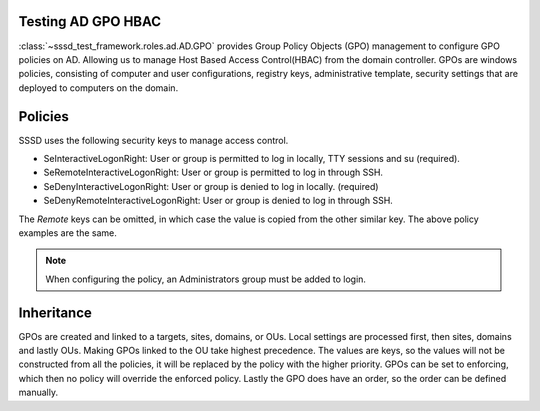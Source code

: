 Testing AD GPO HBAC
====================

:class:`~sssd_test_framework.roles.ad.AD.GPO`
provides Group Policy Objects (GPO) management to configure GPO policies on AD. Allowing us
to manage Host Based Access Control(HBAC) from the domain controller. GPOs are windows policies,
consisting of computer and user configurations, registry keys, administrative template, security
settings that are deployed to computers on the domain.

.. code-block:: python
    :caption: Test allow and deny users using GPOs

    @pytest.mark.topology(KnownTopology.AD)
    def test_ad__gpo_is_set_to_enforcing(client: Client, ad: AD):

        allow_user = ad.user("allow_user").add()
        deny_user = ad.user("deny_user").add()

        ad.gpo("test policy").add().policy(
            {
                "SeInteractiveLogonRight": [allow_user, ad.group("Domain Admins")],
                "SeRemoteInteractiveLogonRight": [allow_user, ad.group("Domain Admins")],
                "SeDenyInteractiveLogonRight": [deny_user],
                "SeRemoteDenyInteractiveLogonRight": [deny_user],
            }
        ).link()

        client.sssd.domain["ad_gpo_access_control"] = "enforcing"
        client.sssd.start()

        assert client.auth.ssh.password(username="allow_user", password="Secret123")
        assert not client.auth.ssh.password(username="deny_user", password="Secret123")

Policies
========
SSSD uses the following security keys to manage access control.

* SeInteractiveLogonRight: User or group is permitted to log in locally, TTY sessions and su (required).
* SeRemoteInteractiveLogonRight: User or group is permitted to log in through SSH.
* SeDenyInteractiveLogonRight: User or group is denied to log in locally. (required)
* SeDenyRemoteInteractiveLogonRight: User or group is denied to log in through SSH.

The *Remote* keys can be omitted, in which case the value is copied from the other similar key. The above
policy examples are the same.

.. code-block:: python
    :caption: Remote keys

        ad.gpo("test policy").add().policy(
            {
                "SeInteractiveLogonRight": [allow_user, ad.group("Domain Admins")],
                "SeDenyInteractiveLogonRight": [deny_user],
            }
        ).link()

.. note::
   When configuring the policy, an Administrators group must be added to login.


Inheritance
===========
GPOs are created and linked to a targets, sites, domains, or OUs. Local settings are processed first,
then sites, domains and lastly OUs. Making GPOs linked to the OU take highest precedence. The values
are keys, so the values will not be constructed from all the policies, it will be replaced by the
policy with the higher priority. GPOs can be set to enforcing, which then no policy will override
the enforced policy. Lastly the GPO does have an order, so the order can be defined manually.

